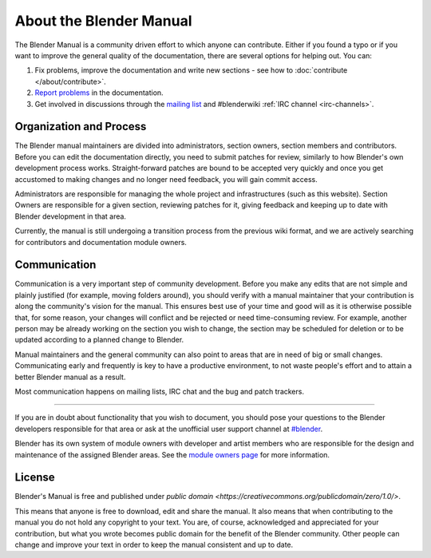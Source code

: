 
************************
About the Blender Manual
************************

The Blender Manual is a community driven effort to which anyone can contribute.
Either if you found a typo or if you want to improve the general quality of the documentation,
there are several options for helping out. You can:

#. Fix problems, improve the documentation and write new sections - see how to :doc:`contribute </about/contribute>`.
#. `Report problems <https://developer.blender.org/maniphest/task/create/?project=53>`__ in the documentation.
#. Get involved in discussions through the `mailing list <http://lists.blender.org/mailman/listinfo/bf-docboard>`__
   and #blenderwiki :ref:`IRC channel <irc-channels>`.


Organization and Process
========================

The Blender manual maintainers are divided into administrators, section owners, section members and contributors.
Before you can edit the documentation directly, you need to submit patches for review,
similarly to how Blender's own development process works.
Straight-forward patches are bound to be accepted very quickly and
once you get accustomed to making changes and no longer need feedback, you will gain commit access.

Administrators are responsible for managing the whole project and infrastructures (such as this website).
Section Owners are responsible for a given section, reviewing patches for it, giving feedback and
keeping up to date with Blender development in that area.

Currently, the manual is still undergoing a transition process from the previous wiki format,
and we are actively searching for contributors and documentation module owners.


Communication
=============

Communication is a very important step of community development.
Before you make any edits that are not simple and plainly justified (for example, moving folders around),
you should verify with a manual maintainer that your contribution is along the community's vision for the manual.
This ensures best use of your time and good will as it is otherwise possible that, for some reason,
your changes will conflict and be rejected or need time-consuming review.
For example, another person may be already working on the section you wish to change,
the section may be scheduled for deletion or to be updated according to a planned change to Blender.

Manual maintainers and the general community can also point to areas that are in need of big or small changes.
Communicating early and frequently is key to have a productive environment,
to not waste people's effort and to attain a better Blender manual as a result.

Most communication happens on mailing lists, IRC chat and the bug and patch trackers.

----

If you are in doubt about functionality that you wish to document,
you should pose your questions to the Blender developers responsible for that area or ask at the unofficial user
support channel at `#blender <irc://irc.freenode.net/#blender>`__.

Blender has its own system of module owners with developer and artist members who are
responsible for the design and maintenance of the assigned Blender areas.
See the `module owners page <http://wiki.blender.org/index.php/Dev:Doc/Process/Module_Owners/List>`__
for more information.


License
=======

Blender's Manual is free and published under `public domain <https://creativecommons.org/publicdomain/zero/1.0/>`.

This means that anyone is free to download, edit and share the manual.
It also means that when contributing to the manual you do not hold any copyright to your text. You are, of course,
acknowledged and appreciated for your contribution, but what you wrote becomes public domain for the benefit of the
Blender community. Other people can change and improve your text in order to keep the manual consistent and up to date.


